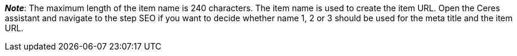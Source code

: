 ifdef::manual[]
Enter a name for the item.
This is the item’s default name, which is used in the plentyShop and on marketplaces.
endif::manual[]

ifdef::import[]
icon:warning[role="red"] This field is mandatory, <<data/importing-data/sync-types/elasticSync-item#1930, depending on what you want to do>>.

Enter a name for the item in your CSV file.
This is the item’s default name, which is used in the plentyShop and on marketplaces.

*_Default value_*: No default value

*_Permitted import values_*: Alpha-numeric

[TIP]
Also use the drop-down list to select the language.

You can find the result of the import in the back end menu: <<item/managing-items#50, Item » Edit item » [Open item] » Tab: Texts » Entry field: Name 1>>
endif::import[]

ifdef::export[]
The item’s name 1.
This is the item’s default name, which is used in the plentyShop and on marketplaces.

[TIP]
Click on icon:sign-in[role="darkGrey"] and decide which language version of the text should be exported.
If you select the option *As specified in the export settings*, then the language version specified in the <<data/exporting-data/elastic-export#800, format settings>> will be exported.

Corresponds to the option in the menu: <<item/managing-items#50, Item » Edit item » [Open item] » Tab: Texts » Entry field: Name 1>>
endif::export[]

*_Note_*: The maximum length of the item name is 240 characters.
The item name is used to create the item URL.
Open the Ceres assistant and navigate to the step SEO if you want to decide whether name 1, 2 or 3 should be used for the meta title and the item URL.
